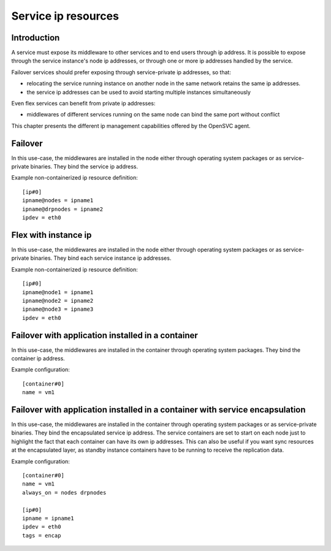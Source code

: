 Service ip resources
====================

Introduction
************

A service must expose its middleware to other services and to end users through ip address. It is possible to expose through the service instance's node ip addresses, or through one or more ip addresses handled by the service.

Failover services should prefer exposing through service-private ip addresses, so that:

* relocating the service running instance on another node in the same network retains the same ip addresses.
* the service ip addresses can be used to avoid starting multiple instances simultaneously

Even flex services can benefit from private ip addresses:

* middlewares of different services running on the same node can bind the same port without conflict

This chapter presents the different ip management capabilities offered by the OpenSVC agent.

Failover
********

In this use-case, the middlewares are installed in the node either through operating system packages or as service-private binaries. They bind the service ip address.

.. image:: _static/agent.service.ip.failover.png
   :scale: 50 %

Example non-containerized ip resource definition::

  [ip#0]
  ipname@nodes = ipname1
  ipname@drpnodes = ipname2
  ipdev = eth0

Flex with instance ip
*********************

In this use-case, the middlewares are installed in the node either through operating system packages or as service-private binaries. They bind each service instance ip addresses.

.. image:: _static/agent.service.ip.flex.png
   :scale: 50 %

Example non-containerized ip resource definition::

  [ip#0]
  ipname@node1 = ipname1
  ipname@node2 = ipname2
  ipname@node3 = ipname3
  ipdev = eth0

Failover with application installed in a container
**************************************************

In this use-case, the middlewares are installed in the container through operating system packages. They bind the container ip address.

.. image:: _static/agent.service.ip.failover.container.png
   :scale: 50 %

Example configuration::

  [container#0]
  name = vm1

Failover with application installed in a container with service encapsulation
*****************************************************************************

In this use-case, the middlewares are installed in the container through operating system packages or as service-private binaries. They bind the encapsulated service ip address. The service containers are set to start on each node just to highlight the fact that each container can have its own ip addresses. This can also be useful if you want sync resources at the encapsulated layer, as standby instance containers have to be running to receive the replication data.

.. image:: _static/agent.service.ip.failover.encap.png
   :scale: 50 %

Example configuration::

  [container#0]
  name = vm1
  always_on = nodes drpnodes
  
  [ip#0]
  ipname = ipname1
  ipdev = eth0
  tags = encap


